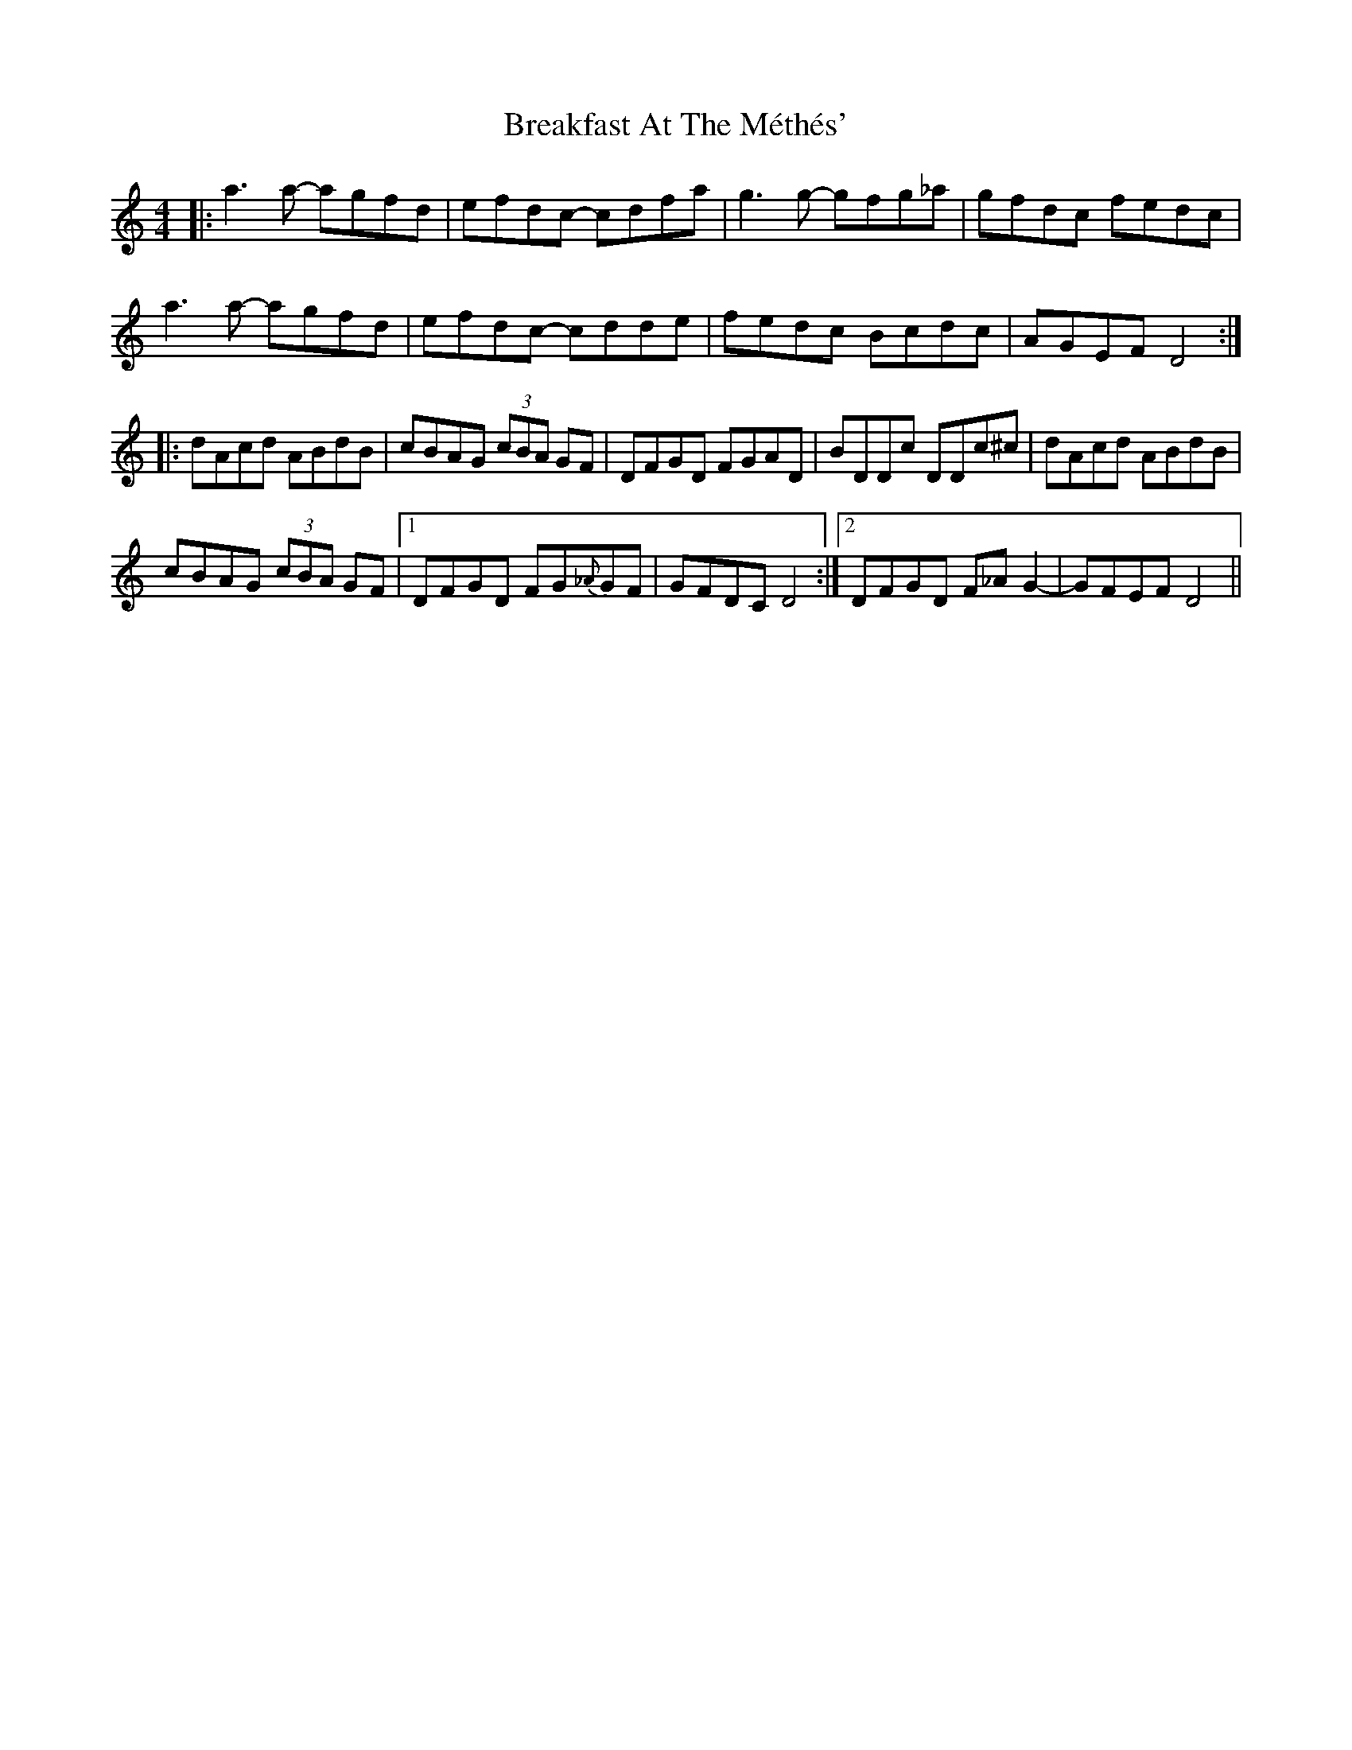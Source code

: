 X: 4927
T: Breakfast At The Méthés'
R: reel
M: 4/4
K: Ddorian
|:a3a- agfd|efdc- cdfa|g3g- gfg_a|gfdc fedc|
a3a- agfd|efdc- cdde|fedc Bcdc|AGEF D4:|
|:dAcd ABdB|cBAG (3 cBA GF|DFGD FGAD|BDDc DDc^c|dAcd ABdB|
cBAG (3 cBA GF|1 DFGD FG{_A}GF|GFDC D4:|2 DFGD F_AG2-|GFEF D4||

